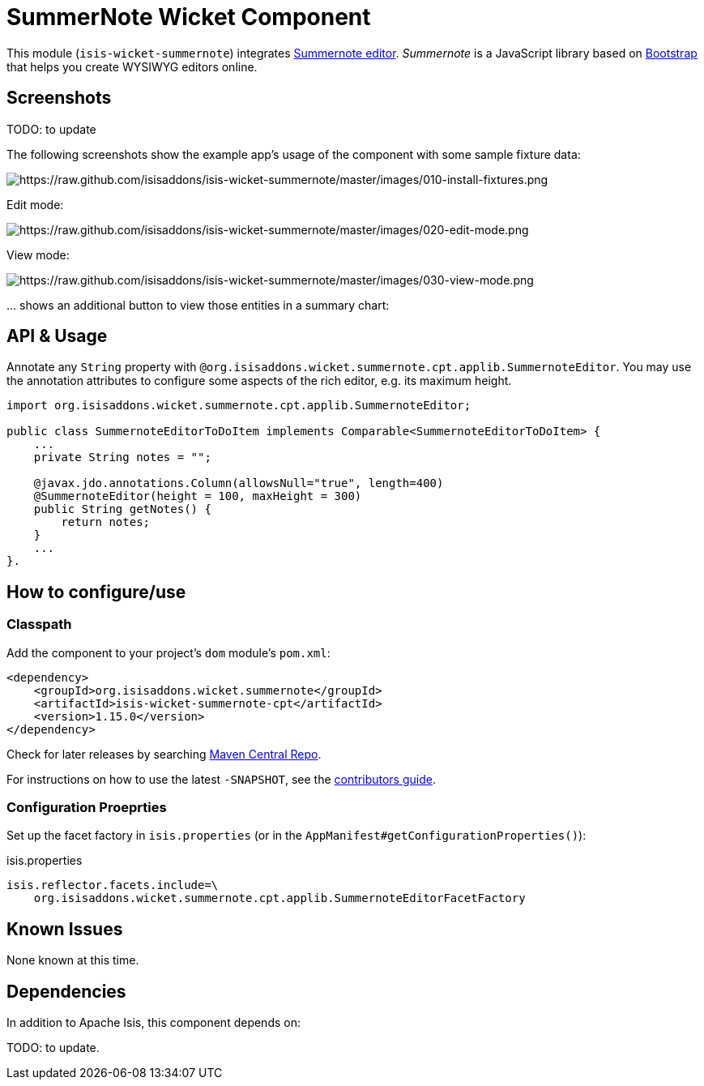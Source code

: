 [[wkt-summernote]]
= SummerNote Wicket Component
:_basedir: ../../../
:_imagesdir: images/


This module (`isis-wicket-summernote`) integrates http://summernote.org[Summernote editor].
_Summernote_ is a JavaScript library based on http://getbootstrap.com/[Bootstrap] that helps you create WYSIWYG editors online.



== Screenshots

TODO: to update

The following screenshots show the example app's usage of the component with some sample fixture data:

image::https://raw.github.com/isisaddons/isis-wicket-summernote/master/images/010-install-fixtures.png[https://raw.github.com/isisaddons/isis-wicket-summernote/master/images/010-install-fixtures.png]

Edit mode:

image::https://raw.github.com/isisaddons/isis-wicket-summernote/master/images/020-edit-mode.png[https://raw.github.com/isisaddons/isis-wicket-summernote/master/images/020-edit-mode.png]

View mode:

image::https://raw.github.com/isisaddons/isis-wicket-summernote/master/images/030-view-mode.png[https://raw.github.com/isisaddons/isis-wicket-summernote/master/images/030-view-mode.png]

… shows an additional button to view those entities in a summary chart:



== API & Usage

Annotate any `String` property with `@org.isisaddons.wicket.summernote.cpt.applib.SummernoteEditor`.
You may use the annotation attributes to configure some aspects of the rich editor, e.g. its maximum height.

[source,java]
----
import org.isisaddons.wicket.summernote.cpt.applib.SummernoteEditor;

public class SummernoteEditorToDoItem implements Comparable<SummernoteEditorToDoItem> {
    ...
    private String notes = "";

    @javax.jdo.annotations.Column(allowsNull="true", length=400)
    @SummernoteEditor(height = 100, maxHeight = 300)
    public String getNotes() {
        return notes;
    }
    ...
}.
----


== How to configure/use


=== Classpath

Add the component to your project's `dom` module's `pom.xml`:

[source,xml]
----
<dependency>
    <groupId>org.isisaddons.wicket.summernote</groupId>
    <artifactId>isis-wicket-summernote-cpt</artifactId>
    <version>1.15.0</version>
</dependency>
----

Check for later releases by searching http://search.maven.org/#search|ga|1|isis-wicket-summernote-cpt[Maven Central Repo].

For instructions on how to use the latest `-SNAPSHOT`, see the xref:../../../pages/contributors-guide.adoc#[contributors guide].




=== Configuration Proeprties

Set up the facet factory in `isis.properties` (or in the `AppManifest#getConfigurationProperties()`):

[source,ini]
.isis.properties
----
isis.reflector.facets.include=\
    org.isisaddons.wicket.summernote.cpt.applib.SummernoteEditorFacetFactory
----


== Known Issues

None known at this time.


== Dependencies

In addition to Apache Isis, this component depends on:

TODO: to update.

